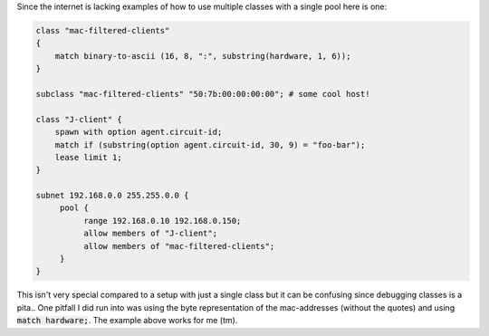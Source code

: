 .. title: Using multiple client classes with ISC DHCPd
.. slug: isc-dhcpd-multiple-classes
.. date: 2016-05-23 11:00:00 UTC
.. tags: dhcpd, isc
.. category: linux
.. link:
.. description:
.. type: text

Since the internet is lacking examples of how to use multiple classes with a single pool here is one:

.. code:: nginx

    class "mac-filtered-clients"
    {
        match binary-to-ascii (16, 8, ":", substring(hardware, 1, 6)); 
    }

    subclass "mac-filtered-clients" "50:7b:00:00:00:00"; # some cool host!

    class "J-client" {
        spawn with option agent.circuit-id;
        match if (substring(option agent.circuit-id, 30, 9) = "foo-bar");
        lease limit 1;
    }

    subnet 192.168.0.0 255.255.0.0 {
         pool {
              range 192.168.0.10 192.168.0.150;
              allow members of "J-client";
              allow members of "mac-filtered-clients";
         }
    }


This isn't very special compared to a setup with just a single class but it can be confusing since debugging classes is a pita.. One pitfall I did run into was using the byte representation of the mac-addresses (without the quotes) and using :code:`match hardware;`. The example above works for me (tm). 
